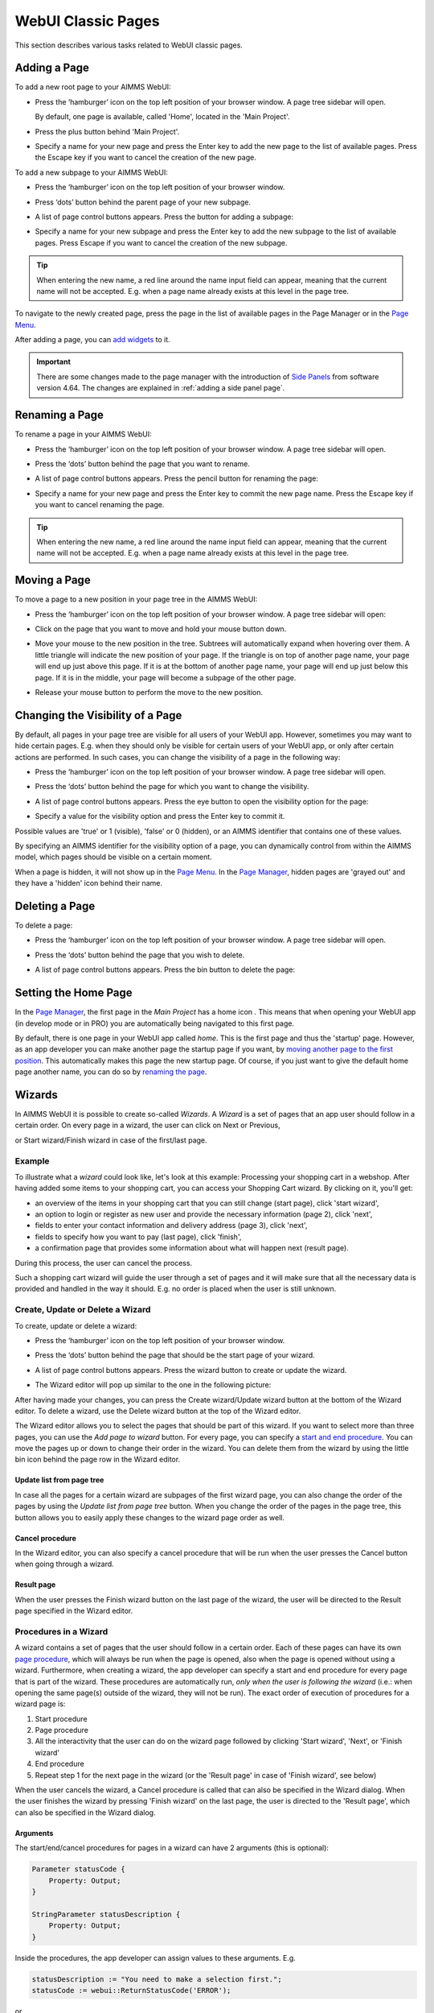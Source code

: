 WebUI Classic Pages 
===================

.. |page-manager| image:: images/PageManager_snap1.png

.. |dots| image:: images/PageManager_snap3.png

.. |pencil| image:: images/PageManager_snap3_1.png

.. |eye| image:: images/PageManager_snap3_2.png

.. |hidden| image:: images/PageManager_snap3_3.png

.. |bin| image:: images/PageManager_snap3_4.png

.. |home| image:: images/PageManager_snap3_5.png

.. |wizard| image:: images/PageManager_snap3_6.png

.. |plus| image:: images/plus.png

.. |kebab|  image:: images/kebab.png

.. |addpage|  image:: images/addpage.png

.. |sidepanel|  image:: images/sidepanel.png

.. |dialog|  image:: images/dialogicon.png 

This section describes various tasks related to WebUI classic pages.

Adding a Page
-------------

To add a new root page to your AIMMS WebUI:  

* Press the ‘hamburger’ icon |page-manager| on the top left position of your browser window. A page tree sidebar will open.

  .. image:: images/PageManager_snap2.png
    :align: center

  By default, one page is available, called 'Home', located in the 'Main Project'. 
* Press the plus button behind 'Main Project'.  
* Specify a name for your new page and press the Enter key to add the new page to the list of available pages. Press the Escape key if you want to cancel the creation of the new page. 

To add a new subpage to your AIMMS WebUI:

* Press the ‘hamburger’ icon |page-manager| on the top left position of your browser window. 
* Press ‘dots’ button |dots| behind the parent page of your new subpage. 
* A list of page control buttons appears. Press the button for adding a subpage:

  .. image:: images/PageManager_snap4.png
    :align: center
 
* Specify a name for your new subpage and press the Enter key to add the new subpage to the list of available pages. Press Escape if you want to cancel the creation of the new subpage.

.. tip:: 
    
    When entering the new name, a red line around the name input field can appear, meaning that the current name will not be accepted. E.g. when a page name already exists at this level in the page tree.

To navigate to the newly created page, press the page in the list of available pages in the Page Manager or in the `Page Menu <page-menu.html>`_.

After adding a page, you can `add widgets <widget-manager.html#adding-a-widget>`_ to it.

.. important::

	There are some changes made to the page manager with the introduction of `Side Panels <page-manager.html#sidepanels>`_ from software version 4.64. The changes are explained in :ref:`adding a side panel page`.

Renaming a Page
---------------

To rename a page in your AIMMS WebUI:  

* Press the ‘hamburger’ icon |page-manager| on the top left position of your browser window. A page tree sidebar will open. 
* Press the ‘dots’ button |dots| behind the page that you want to rename. 
* A list of page control buttons appears. Press the pencil button |pencil| for renaming the page:
  
  .. image:: images/PageManager_snap5.png
    :align: center
  
* Specify a name for your new page and press the Enter key to commit the new page name. Press the Escape key if you want to cancel renaming the page.


.. tip::

    When entering the new name, a red line around the name input field can appear, meaning that the current name will not be accepted. E.g. when a page name already exists at this level in the page tree.

Moving a Page
-------------

To move a page to a new position in your page tree in the AIMMS WebUI:  

* Press the ‘hamburger’ icon |page-manager| on the top left position of your browser window. A page tree sidebar will open:

  .. image:: images/PageManager_snap6.png
    :align: center
    
* Click on the page that you want to move and hold your mouse button down. 
* Move your mouse to the new position in the tree. Subtrees will automatically expand when hovering over them. A little triangle will indicate the new position of your page. If the triangle is on top of another page name, your page will end up just above this page. If it is at the bottom of another page name, your page will end up just below this page. If it is in the middle, your page will become a subpage of the other page.
* Release your mouse button to perform the move to the new position.

Changing the Visibility of a Page
---------------------------------

By default, all pages in your page tree are visible for all users of your WebUI app. However, sometimes you may want to hide certain pages. E.g. when they should only be visible for certain users of your WebUI app, or only after certain actions are performed. In such cases, you can change the visibility of a page in the following way:  

* Press the ‘hamburger’ icon |page-manager| on the top left position of your browser window. A page tree sidebar will open.    
* Press the ‘dots’ button |dots| behind the page for which you want to change the visibility. 
* A list of page control buttons appears. Press the eye button |eye|  to open the visibility option for the page: 

  .. image:: images/PageManager_snap7.png
    :align: center

* Specify a value for the visibility option and press the Enter key to commit it. 

Possible values are 'true' or 1 (visible), 'false' or 0 (hidden), or an AIMMS identifier that contains one of these values.

By specifying an AIMMS identifier for the visibility option of a page, you can dynamically control from within the AIMMS model, which pages should be visible on a certain moment. 

When a page is hidden, it will not show up in the `Page Menu <page-menu.html>`_. In the `Page Manager <page-manager.html>`_, hidden pages are 'grayed out' and they have a 'hidden' icon |hidden| behind their name.

Deleting a Page
---------------

To delete a page:  

* Press the ‘hamburger’ icon |page-manager| on the top left position of your browser window. A page tree sidebar will open.   
* Press the ‘dots’ button |dots| behind the page that you wish to delete.
* A list of page control buttons appears. Press the bin button |bin| to delete the page:

  .. image:: images/PageManager_snap8.png
    :align: center

Setting the Home Page
---------------------

In the `Page Manager <page-manager.html>`_, the first page in the *Main Project* has a home icon |home|. This means that when opening your WebUI app (in develop mode or in PRO) you are automatically being navigated to this first page.

.. image:: images/PageManager_snap9.png
    :align: center
    
By default, there is one page in your WebUI app called *home*. This is the first page and thus the 'startup' page. However, as an app developer you can make another page the startup page if you want, by `moving another page to the first position <#move-a-page>`_. This automatically makes this page the new startup page. Of course, if you just want to give the default home page another name, you can do so by `renaming the page <#rename-a-page>`_.

Wizards
-------

In AIMMS WebUI it is possible to create so-called *Wizards*. A *Wizard* is a set of pages that an app user should follow in a certain order. On every page in a wizard, the user can click on Next or Previous,

.. image:: images/PageManager_snap10.png
    :align: center

or Start wizard/Finish wizard in case of the first/last page.
 
.. image:: images/PageManager_snap11.png
    :align: center
    
Example
+++++++

To illustrate what a *wizard* could look like, let's look at this example: Processing your shopping cart in a webshop. After having added some items to your shopping cart, you can access your Shopping Cart wizard. By clicking on it, you'll get:

* an overview of the items in your shopping cart that you can still change (start page), click 'start wizard',
* an option to login or register as new user and provide the necessary information (page 2), click 'next',
* fields to enter your contact information and delivery address (page 3), click 'next',
* fields to specify how you want to pay (last page), click 'finish',
* a confirmation page that provides some information about what will happen next (result page).

During this process, the user can cancel the process.

Such a shopping cart wizard will guide the user through a set of pages and it will make sure that all the necessary data is provided and handled in the way it should. E.g. no order is placed when the user is still unknown. 

Create, Update or Delete a Wizard
++++++++++++++++++++++++++++++++++

To create, update or delete a wizard:

* Press the ‘hamburger’ icon |page-manager| on the top left position of your browser window. 
* Press the ‘dots’ button |dots| behind the page that should be the start page of your wizard. 
* A list of page control buttons appears. Press the wizard button |wizard| to create or update the wizard. 
* The Wizard editor will pop up similar to the one in the following picture: 

  .. image:: images/PageManager_snap12.png
    :align: center

After having made your changes, you can press the Create wizard/Update wizard button at the bottom of the Wizard editor. To delete a wizard, use the Delete wizard button at the top of the Wizard editor.

The Wizard editor allows you to select the pages that should be part of this wizard. If you want to select more than three pages, you can use the *Add page to wizard* button. For every page, you can specify a `start and end procedure <#procedures-in-a-wizard>`_. You can move the pages up or down to change their order in the wizard. You can delete them from the wizard by using the little bin icon behind the page row in the Wizard editor. 

Update list from page tree
^^^^^^^^^^^^^^^^^^^^^^^^^^

In case all the pages for a certain wizard are subpages of the first wizard page, you can also change the order of the pages by using the *Update list from page tree* button. When you change the order of the pages in the page tree, this button allows you to easily apply these changes to the wizard page order as well.

Cancel procedure
^^^^^^^^^^^^^^^^

In the Wizard editor, you can also specify a cancel procedure that will be run when the user presses the Cancel button when going through a wizard. 

Result page
^^^^^^^^^^^

When the user presses the Finish wizard button on the last page of the wizard, the user will be directed to the Result page specified in the Wizard editor.

Procedures in a Wizard
++++++++++++++++++++++

A wizard contains a set of pages that the user should follow in a certain order. Each of these pages can have its own `page procedure <page-settings.html>`_, which will always be run when the page is opened, also when the page is opened without using a wizard. Furthermore, when creating a wizard, the app developer can specify a start and end procedure for every page that is part of the wizard. These procedures are automatically run, *only when the user is following the wizard* (i.e.: when opening the same page(s) outside of the wizard, they will not be run). The exact order of execution of procedures for a wizard page is: 

#. Start procedure 
#. Page procedure
#. All the interactivity that the user can do on the wizard page followed by clicking 'Start wizard', 'Next', or 'Finish wizard'
#. End procedure
#. Repeat step 1 for the next page in the wizard (or the 'Result page' in case of 'Finish wizard', see below)

When the user cancels the wizard, a Cancel procedure is called that can also be specified in the Wizard dialog. When the user finishes the wizard by pressing 'Finish wizard' on the last page, the user is directed to the 'Result page', which can also be specified in the Wizard dialog.

Arguments
^^^^^^^^^

The start/end/cancel procedures for pages in a wizard can have 2 arguments (this is optional): 

.. code::

    Parameter statusCode {
        Property: Output;
    }

    StringParameter statusDescription {
        Property: Output;
    }

Inside the procedures, the app developer can assign values to these arguments. E.g.

.. code:: 

    statusDescription := "You need to make a selection first.";
    statusCode := webui::ReturnStatusCode('ERROR');

or

.. code:: 

    statusDescription := "OK.";
    statusCode := webui::ReturnStatusCode('OK');

The statusCode value at the end of the end/cancel procedure will decide whether or not to continue. This means that in case the statusCode is *not* 200 ('OK'), the user will remain on the current page. The WebUI will display the statusDescription string to provide the user with extra information. In case the statusCode *is* 200 ('OK'), the user will continue to either the next page (in case of an end procedure) or the wizard will be canceled (in case of the cancel procedure). The statusDescription in such a case will only be displayed when it is not equal to "OK" or "". 
